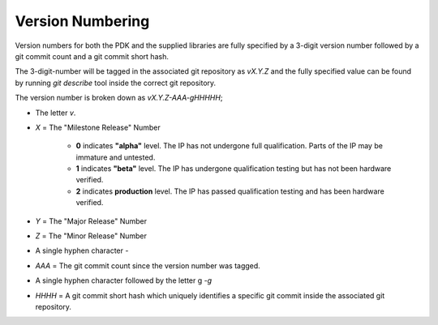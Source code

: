 Version Numbering
-----------------

Version numbers for both the PDK and the supplied libraries are fully specified by a 3-digit version number followed by a git commit count and a git commit short hash.

The 3-digit-number will be tagged in the associated git repository as `vX.Y.Z` and the fully specified value can be found by running `git describe` tool inside the correct git repository.

The version number is broken down as `vX.Y.Z-AAA-gHHHHH`;

- The letter `v`.

- `X` = The "Milestone Release" Number

   - **0** indicates **"alpha"** level. The IP has not undergone full qualification. Parts of the IP may be immature and untested.

   - **1** indicates **"beta"** level. The IP has undergone qualification testing but has not been hardware verified.

   - **2** indicates **production** level. The IP has passed qualification testing and has been hardware verified.

- `Y` = The "Major Release" Number

- `Z` = The "Minor Release" Number

- A single hyphen character `-`

- `AAA` = The git commit count since the version number was tagged.

- A single hyphen character followed by the letter g `-g`

- `HHHH` = A git commit short hash which uniquely identifies a specific git commit inside the associated git repository.
